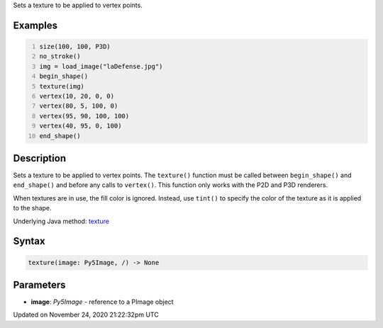 .. title: texture()
.. slug: texture
.. date: 2020-11-24 21:22:32 UTC+00:00
.. tags:
.. category:
.. link:
.. description: py5 texture() documentation
.. type: text

Sets a texture to be applied to vertex points.

Examples
========

.. raw:: html

    <div class="example-table">

.. raw:: html

    <div class="example-row"><div class="example-cell-image">

.. image:: /images/reference/Sketch_texture_0.png
    :alt: example picture for texture()

.. raw:: html

    </div><div class="example-cell-code">

.. code:: python
    :number-lines:

    size(100, 100, P3D)
    no_stroke()
    img = load_image("laDefense.jpg")
    begin_shape()
    texture(img)
    vertex(10, 20, 0, 0)
    vertex(80, 5, 100, 0)
    vertex(95, 90, 100, 100)
    vertex(40, 95, 0, 100)
    end_shape()

.. raw:: html

    </div></div>

.. raw:: html

    </div>

Description
===========

Sets a texture to be applied to vertex points. The ``texture()`` function must be called between ``begin_shape()`` and ``end_shape()`` and before any calls to ``vertex()``. This function only works with the P2D and P3D renderers.

When textures are in use, the fill color is ignored. Instead, use ``tint()`` to specify the color of the texture as it is applied to the shape.

Underlying Java method: `texture <https://processing.org/reference/texture_.html>`_

Syntax
======

.. code:: python

    texture(image: Py5Image, /) -> None

Parameters
==========

* **image**: `Py5Image` - reference to a PImage object


Updated on November 24, 2020 21:22:32pm UTC

